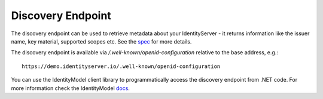 .. _refDiscovery:
Discovery Endpoint
==================

The discovery endpoint can be used to retrieve metadata about your IdentityServer - 
it returns information like the issuer name, key material, supported scopes etc. See the `spec <https://openid.net/specs/openid-connect-discovery-1_0.html>`_ for more details.

The discovery endpoint is available via `/.well-known/openid-configuration` relative to the base address, e.g.::

    https://demo.identityserver.io/.well-known/openid-configuration

You can use the IdentityModel client library to programmatically access the discovery endpoint from .NET code. For more information check the IdentityModel `docs <https://identitymodel.readthedocs.io/en/latest/client/discovery.html>`_.
